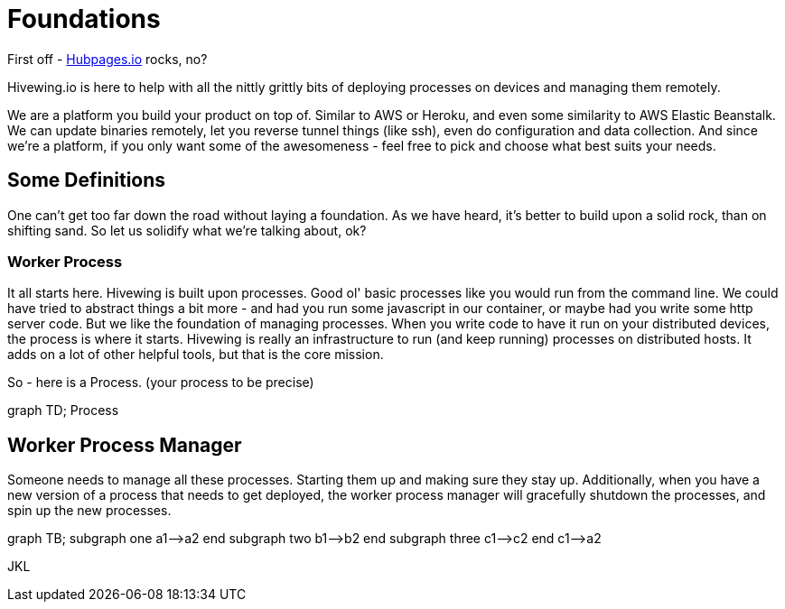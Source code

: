 
= Foundations

First off - link:https://github.com/HubPress/hubpress.io[Hubpages.io] rocks, no?

Hivewing.io is here to help with all the nittly grittly bits of deploying processes on devices and managing them remotely.

We are a platform you build your product on top of.  Similar to AWS or Heroku, and even some similarity to AWS Elastic Beanstalk.  We can update binaries remotely, let you reverse tunnel things (like ssh), even do configuration and data collection. And since we're a platform, if you only want some of the awesomeness - feel free to pick and choose what best suits your needs.

== Some Definitions
One can't get too far down the road without laying a foundation.  As we have heard, it's better to build upon a solid rock, than on shifting sand. So let us solidify what we're talking about, ok?

=== Worker Process
It all starts here. Hivewing is built upon processes. Good ol' basic processes like you would run from the command line.  We could have tried to abstract things a bit more - and had you run some javascript in our container, or maybe had you write some http server code.  But we like the foundation of managing processes.  When you write code to have it run on your distributed devices, the process is where it starts.  Hivewing is really an infrastructure to run (and keep running) processes on distributed hosts.  It adds on a lot of other helpful tools, but that is the core mission.

So - here is a Process.  (your process to be precise)
++++
<div class='mermaid'>
graph TD;
    Process
</div>
++++


== Worker Process Manager
Someone needs to manage all these processes.  Starting them up and making sure they stay up.  Additionally, when you have a new version of a process that needs to get deployed, the worker process manager will gracefully shutdown  the processes, and spin up the new processes.  

++++
<div class='mermaid'>
graph TB;
         subgraph one
         a1-->a2
         end
         subgraph two
         b1-->b2
         end
         subgraph three
         c1-->c2
         end
         c1-->a2
</div>
++++
JKL

